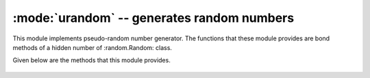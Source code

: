 :mode:`urandom` -- generates random numbers
===========================================

.. module:: urandom
   :synopsis: random numbers

This module implements pseudo-random number generator. The functions that
these module provides are bond methods of a hidden number of :random.Random:
class.   

Given below are the methods that this module provides.

  .. method:: urandom 

    Returns an n-bit pseudo-random number(output is determinsitic).

  .. method:: urandom.getrandbits(n)

    Returns an integer with 'n' random bits (1<=n<=32)

  .. method:: urandom.seed(n)
  
    initialises random number generator module with n.

  .. method:: urandom.randint(a,b)
    
    returns a random interger in the range [a,b].
    
  .. method:: urandom.randrange(stop)
  
    returns a random number from the range [0,stop)

  .. method:: urandom.randrange(start,stop)
    
    returns a random number from range [start,stop]

  .. method:: urandom.randrange(start,stop,step)
  
    returns a random numner from range [start,stop] after skipping *step*
    numbers                    

  .. method:: urandom.random()
  
    returns the next floating point number in the range [0.0,1.0]

  .. method:: urandom.uniform(a,b)
  
    returns a random floating point number N such that a<=N<=b for a<=b and
    b<=N<=a for b<a    
